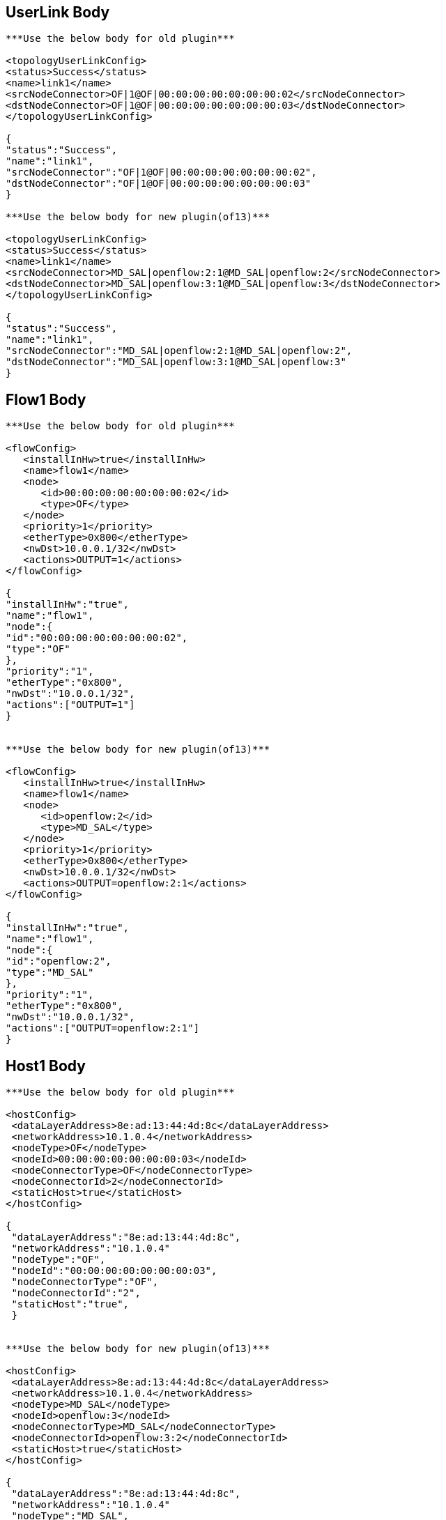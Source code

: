 [[userlink-body]]
== UserLink Body

--------------------------------------------------------------------------

***Use the below body for old plugin***

<topologyUserLinkConfig>
<status>Success</status>
<name>link1</name>
<srcNodeConnector>OF|1@OF|00:00:00:00:00:00:00:02</srcNodeConnector>
<dstNodeConnector>OF|1@OF|00:00:00:00:00:00:00:03</dstNodeConnector>
</topologyUserLinkConfig>

{
"status":"Success",
"name":"link1",
"srcNodeConnector":"OF|1@OF|00:00:00:00:00:00:00:02",
"dstNodeConnector":"OF|1@OF|00:00:00:00:00:00:00:03"
}

***Use the below body for new plugin(of13)***

<topologyUserLinkConfig>
<status>Success</status>
<name>link1</name>
<srcNodeConnector>MD_SAL|openflow:2:1@MD_SAL|openflow:2</srcNodeConnector>
<dstNodeConnector>MD_SAL|openflow:3:1@MD_SAL|openflow:3</dstNodeConnector>
</topologyUserLinkConfig>

{
"status":"Success",
"name":"link1",
"srcNodeConnector":"MD_SAL|openflow:2:1@MD_SAL|openflow:2",
"dstNodeConnector":"MD_SAL|openflow:3:1@MD_SAL|openflow:3"
}
--------------------------------------------------------------------------

[[flow1-body]]
== Flow1 Body

---------------------------------------------

***Use the below body for old plugin***

<flowConfig>
   <installInHw>true</installInHw>
   <name>flow1</name>
   <node>
      <id>00:00:00:00:00:00:00:02</id>
      <type>OF</type>
   </node> 
   <priority>1</priority>
   <etherType>0x800</etherType>
   <nwDst>10.0.0.1/32</nwDst>
   <actions>OUTPUT=1</actions>
</flowConfig>

{
"installInHw":"true",
"name":"flow1",
"node":{
"id":"00:00:00:00:00:00:00:02",
"type":"OF"
},
"priority":"1",
"etherType":"0x800",
"nwDst":"10.0.0.1/32",
"actions":["OUTPUT=1"]
}


***Use the below body for new plugin(of13)***

<flowConfig>
   <installInHw>true</installInHw>
   <name>flow1</name>
   <node>
      <id>openflow:2</id>
      <type>MD_SAL</type>
   </node> 
   <priority>1</priority>
   <etherType>0x800</etherType>
   <nwDst>10.0.0.1/32</nwDst>
   <actions>OUTPUT=openflow:2:1</actions>
</flowConfig>

{
"installInHw":"true",
"name":"flow1",
"node":{
"id":"openflow:2",
"type":"MD_SAL"
},
"priority":"1",
"etherType":"0x800",
"nwDst":"10.0.0.1/32",
"actions":["OUTPUT=openflow:2:1"]
}
---------------------------------------------

[[host1-body]]
== Host1 Body

-------------------------------------------------------

***Use the below body for old plugin***

<hostConfig>
 <dataLayerAddress>8e:ad:13:44:4d:8c</dataLayerAddress>
 <networkAddress>10.1.0.4</networkAddress>
 <nodeType>OF</nodeType>
 <nodeId>00:00:00:00:00:00:00:03</nodeId>
 <nodeConnectorType>OF</nodeConnectorType>
 <nodeConnectorId>2</nodeConnectorId>
 <staticHost>true</staticHost>
</hostConfig>

{
 "dataLayerAddress":"8e:ad:13:44:4d:8c",
 "networkAddress":"10.1.0.4"
 "nodeType":"OF",
 "nodeId":"00:00:00:00:00:00:00:03",
 "nodeConnectorType":"OF",
 "nodeConnectorId":"2",
 "staticHost":"true",
 }


***Use the below body for new plugin(of13)***

<hostConfig>
 <dataLayerAddress>8e:ad:13:44:4d:8c</dataLayerAddress>
 <networkAddress>10.1.0.4</networkAddress>
 <nodeType>MD_SAL</nodeType>
 <nodeId>openflow:3</nodeId>
 <nodeConnectorType>MD_SAL</nodeConnectorType>
 <nodeConnectorId>openflow:3:2</nodeConnectorId>
 <staticHost>true</staticHost>
</hostConfig>

{
 "dataLayerAddress":"8e:ad:13:44:4d:8c",
 "networkAddress":"10.1.0.4"
 "nodeType":"MD_SAL",
 "nodeId":"openflow:3",
 "nodeConnectorType":"MD_SAL",
 "nodeConnectorId":"openflow:3:2",
 "staticHost":"true",
 }
-------------------------------------------------------

[[subnet-body]]
== Subnet Body

-----------------------------
<subnetConfig>
<name>test</name>
<subnet>10.0.0.254/8</subnet>
</subnetConfig>

{
"name":"test",
"subnet":"10.0.0.254/8",
}
-----------------------------

[[route-body]]
== Route Body

-------------------------------
<staticRoute>
<name>route1</name>
<prefix>192.168.1.0/24</prefix>
<nextHop>10.0.0.2</nextHop>
</staticRoute>

{
"name":"route1",
"prefix":"192.168.1.0/24",
"nextHop":"10.0.0.2"
}
-------------------------------

[[container1-body]]
== Container1 Body

----------------------------------------------------------------------

***Use the below body for old plugin***

<containerConfig>
<container>cont1</container>
<staticVlan>10</staticVlan>
<nodeConnectors>OF|1@OF|00:00:00:00:00:00:00:02</nodeConnectors>
<nodeConnectors>OF|1@OF|00:00:00:00:00:00:00:03</nodeConnectors>
</containerConfig>

{
"container" : "cont1",
"nodeConnectors" : [
"OF|1@OF|00:00:00:00:00:00:00:02",
"OF|1@OF|00:00:00:00:00:00:00:03"
],
"staticVlan" : "10"
}

***Use the below body for new plugin(of13)***

<containerConfig>
<container>cont1</container>
<staticVlan>10</staticVlan>
<nodeConnectors>MD_SAL|openflow:2:1@MD_SAL|openflow:2</nodeConnectors>
<nodeConnectors>MD_SAL|openflow:3:1@MD_SAL|openflow:3</nodeConnectors>
</containerConfig>

{
"container" : "cont1",
"nodeConnectors" : [
"MD_SAL|openflow:2:1@MD_SAL|openflow:2",
"MD_SAL|openflow:3:1@MD_SAL|openflow:3"
],
"staticVlan" : "10"
}
----------------------------------------------------------------------

[[flowspec-body]]
== Flowspec Body

---------------------------
<flow-spec-config>
    <name>h1toh3</name>
    <nwSrc>10.0.0.1</nwSrc>
    <nwDst>10.0.0.3</nwDst>
</flow-spec-config>

{
"name" : "h1toh3",
"nwSrc" : "10.0.0.1",
"nwDst" : "10.0.0.3",
}
---------------------------

[[nodeconnector-body]]
== Nodeconnector Body

----------------------------------------------------------------------

***Use the below body for old plugin***
<nodeConnectors>
<nodeConnectors>OF|1@OF|00:00:00:00:00:00:00:01</nodeConnectors>
<nodeConnectors>OF|2@OF|00:00:00:00:00:00:00:01</nodeConnectors>
<nodeConnectors>OF|3@OF|00:00:00:00:00:00:00:02</nodeConnectors>
<nodeConnectors>OF|3@OF|00:00:00:00:00:00:00:03</nodeConnectors>
</nodeConnectors>

{
"nodeConnectors" : [
"OF|1@OF|00:00:00:00:00:00:00:01",
"OF|2@OF|00:00:00:00:00:00:00:01",
"OF|3@OF|00:00:00:00:00:00:00:02",
"OF|3@OF|00:00:00:00:00:00:00:03"
]
}


***Use the below body for new plugin(of13)***
<nodeConnectors>
<nodeConnectors>MD_SAL|openflow:1:1@MD_SAL|openflow:1</nodeConnectors>
<nodeConnectors>MD_SAL|openflow:1:2@MD_SAL|openflow:1</nodeConnectors>
<nodeConnectors>MD_SAL|openflow:2:3@MD_SAL|openflow:2</nodeConnectors>
<nodeConnectors>MD_SAL|openflow:3:3@MD_SAL|openflow:3</nodeConnectors>
</nodeConnectors>

{
"nodeConnectors" : [
"MD_SAL|openflow:1:1@MD_SAL|openflow:1",
"MD_SAL|openflow:1:2@MD_SAL|openflow:1",
"MD_SAL|openflow:2:3@MD_SAL|openflow:2",
"MD_SAL|openflow:3:3@MD_SAL|openflow:3"
]
}
----------------------------------------------------------------------

[[container2-body]]
== Container2 Body

----------------------------------------------------------------------

***Use the below body for old plugin***
<containerConfig>
<container>cont2</container>
<staticVlan>20</staticVlan>
<nodeConnectors>OF|2@OF|00:00:00:00:00:00:00:02</nodeConnectors>
<nodeConnectors>OF|2@OF|00:00:00:00:00:00:00:03</nodeConnectors>
<nodeConnectors>OF|3@OF|00:00:00:00:00:00:00:02</nodeConnectors>
<nodeConnectors>OF|3@OF|00:00:00:00:00:00:00:03</nodeConnectors>
<nodeConnectors>OF|1@OF|00:00:00:00:00:00:00:01</nodeConnectors>
<nodeConnectors>OF|2@OF|00:00:00:00:00:00:00:01</nodeConnectors>
<flowSpecs>
    <name>h2toh4</name>
    <nwSrc>10.0.0.2</nwSrc>
    <nwDst>10.0.0.4</nwDst>
</flowSpecs>
</containerConfig>

{
"container" : "cont2",
"nodeConnectors" : [
"OF|2@OF|00:00:00:00:00:00:00:02",
"OF|2@OF|00:00:00:00:00:00:00:03",
"OF|3@OF|00:00:00:00:00:00:00:02",
"OF|3@OF|00:00:00:00:00:00:00:03",
"OF|1@OF|00:00:00:00:00:00:00:01",
"OF|2@OF|00:00:00:00:00:00:00:01"
],
"staticVlan" : "20"
"flowSpecs" : [
"name" : "h2toh4",
"nwSrc" : "10.0.0.2",
"nwDst" : "10.0.0.4",
]
}

***Use the below body for new plugin(of13)***
<containerConfig>
<container>cont2</container>
<staticVlan>20</staticVlan>
<nodeConnectors>MD_SAL|openflow:2:2@MD_SAL|openflow:2</nodeConnectors>
<nodeConnectors>MD_SAL|openflow:3:2@MD_SAL|openflow:3</nodeConnectors>
<nodeConnectors>MD_SAL|openflow:2:3@MD_SAL|openflow:2</nodeConnectors>
<nodeConnectors>MD_SAL|openflow:3:3@MD_SAL|openflow:3</nodeConnectors>
<nodeConnectors>MD_SAL|openflow:1:1@MD_SAL|openflow:1</nodeConnectors>
<nodeConnectors>MD_SAL|openflow:1:2@MD_SAL|openflow:1</nodeConnectors>
<flowSpecs>
    <name>h2toh4</name>
    <nwSrc>10.0.0.2</nwSrc>
    <nwDst>10.0.0.4</nwDst>
</flowSpecs>
</containerConfig>

{
"container" : "cont2",
"nodeConnectors" : [
"MD_SAL|openflow:2:2@MD_SAL|openflow:2",
"MD_SAL|openflow:3:2@MD_SAL|openflow:3",
"MD_SAL|openflow:2:3@MD_SAL|openflow:2",
"MD_SAL|openflow:3:3@MD_SAL|openflow:3",
"MD_SAL|openflow:1:1@MD_SAL|openflow:1",
"MD_SAL|openflow:1:2@MD_SAL|openflow:1"
],
"staticVlan" : "20"
"flowSpecs" : [
"name" : "h2toh4",
"nwSrc" : "10.0.0.2",
"nwDst" : "10.0.0.4",
]
}
----------------------------------------------------------------------

[[bridge-body]]
== Bridge Body

--
{}
--

[[port1-body]]
== Port1 Body

---------------------------------------------
{"type":"patch", "CUSTOM":{"peer":"s2-eth3"}}
---------------------------------------------

[[port2-body]]
== Port2 Body

---------------------------------------------
{"type":"patch", "CUSTOM":{"peer":"s4-eth1"}}
---------------------------------------------

[[port3-body]]
== Port3 Body

---------------------------------------------
{"type":"patch", "CUSTOM":{"peer":"s3-eth3"}}
---------------------------------------------

[[port4-body]]
== Port4 Body

---------------------------------------------
{"type":"patch", "CUSTOM":{"peer":"s4-eth2"}}
---------------------------------------------

[[tenant1-body]]
== Tenant1 Body

--------------------------------------------------------
{"description": "Virtual Tenant 1 for Hackfest network"}
--------------------------------------------------------

[[vbridge1-body]]
== VBridge1 Body

--
{}
--

[[vbridge2-body]]
== VBridge2 Body

--
{}
--

[[interface1-body]]
== Interface1 Body

--
{}
--

[[interface2-body]]
== Interface2 Body

--
{}
--

[[interface3-body]]
== Interface3 Body

--
{}
--

[[interface4-body]]
== Interface4 Body

--
{}
--

[[portmap1-body]]
== Portmap1 Body

--------------------------------------------------------------------------------------
{"node": {"type": "OF", "id": "00:00:00:00:00:00:00:02"}, "port": {"name": "s2-eth1"}}
--------------------------------------------------------------------------------------

[[portmap2-body]]
== Portmap2 Body

--------------------------------------------------------------------------------------
{"node": {"type": "OF", "id": "00:00:00:00:00:00:00:03"}, "port": {"name": "s3-eth1"}}
--------------------------------------------------------------------------------------

[[portmap3-body]]
== Portmap3 Body

--------------------------------------------------------------------------------------
{"node": {"type": "OF", "id": "00:00:00:00:00:00:00:02"}, "port": {"name": "s2-eth2"}}
--------------------------------------------------------------------------------------

[[portmap4-body]]
== Portmap4 Body

--------------------------------------------------------------------------------------
{"node": {"type": "OF", "id": "00:00:00:00:00:00:00:03"}, "port": {"name": "s3-eth2"}}
--------------------------------------------------------------------------------------

Category:Integration Group[Category:Integration Group]
